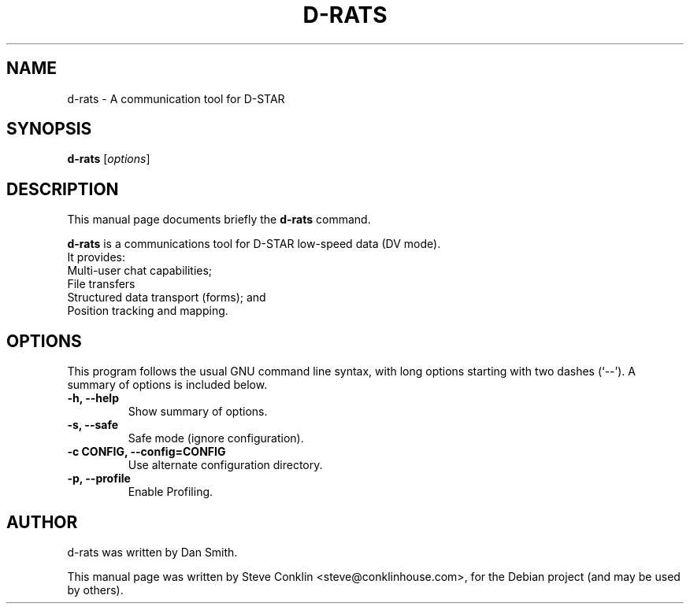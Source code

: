 .\"                                      Hey, EMACS: -*- nroff -*-
.\" First parameter, NAME, should be all caps
.\" Second parameter, SECTION, should be 1-8, maybe w/ subsection
.\" other parameters are allowed: see man(7), man(1)
.TH D-RATS SECTION "July 14, 2010"
.\" Please adjust this date whenever revising the manpage.
.\"
.\" Some roff macros, for reference:
.\" .nh        disable hyphenation
.\" .hy        enable hyphenation
.\" .ad l      left justify
.\" .ad b      justify to both left and right margins
.\" .nf        disable filling
.\" .fi        enable filling
.\" .br        insert line break
.\" .sp <n>    insert n+1 empty lines
.\" for manpage-specific macros, see man(7)
.SH NAME
d-rats \- A communication tool for D-STAR
.SH SYNOPSIS
.B d-rats
.RI [ options ]
.br
.SH DESCRIPTION
This manual page documents briefly the
.B d-rats
command.
.PP
.\" TeX users may be more comfortable with the \fB<whatever>\fP and
.\" \fI<whatever>\fP escape sequences to invode bold face and italics,
.\" respectively.
\fBd-rats\fP is a communications tool for D-STAR low-speed data (DV mode).
  It provides:
   Multi-user chat capabilities;
   File transfers
   Structured data transport (forms); and
   Position tracking and mapping.
.SH OPTIONS
This program follows the usual GNU command line syntax, with long
options starting with two dashes (`--').
A summary of options is included below.
.TP
.B \-h, \-\-help
Show summary of options.
.TP
.B \-s, \-\-safe
Safe mode (ignore configuration).
.TP
.B \-c CONFIG, \-\-config=CONFIG
Use alternate configuration directory.
.TP
.B \-p, \-\-profile
Enable Profiling.
.SH AUTHOR
d-rats was written by Dan Smith.
.PP
This manual page was written by Steve Conklin <steve@conklinhouse.com>,
for the Debian project (and may be used by others).
